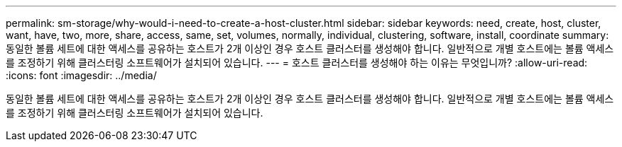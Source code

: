 ---
permalink: sm-storage/why-would-i-need-to-create-a-host-cluster.html 
sidebar: sidebar 
keywords: need, create, host, cluster, want, have, two, more, share, access, same, set, volumes, normally, individual, clustering, software, install, coordinate 
summary: 동일한 볼륨 세트에 대한 액세스를 공유하는 호스트가 2개 이상인 경우 호스트 클러스터를 생성해야 합니다. 일반적으로 개별 호스트에는 볼륨 액세스를 조정하기 위해 클러스터링 소프트웨어가 설치되어 있습니다. 
---
= 호스트 클러스터를 생성해야 하는 이유는 무엇입니까?
:allow-uri-read: 
:icons: font
:imagesdir: ../media/


[role="lead"]
동일한 볼륨 세트에 대한 액세스를 공유하는 호스트가 2개 이상인 경우 호스트 클러스터를 생성해야 합니다. 일반적으로 개별 호스트에는 볼륨 액세스를 조정하기 위해 클러스터링 소프트웨어가 설치되어 있습니다.
